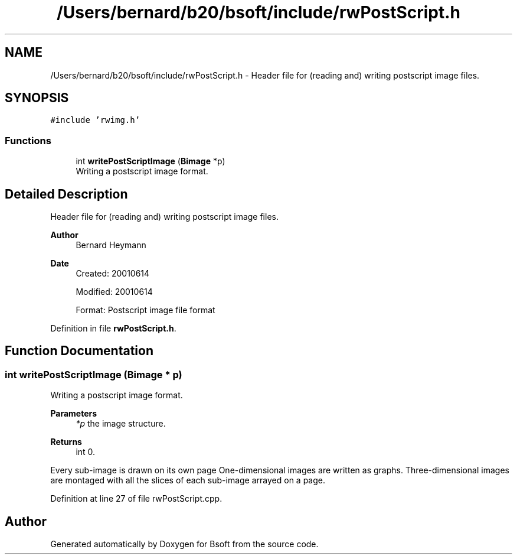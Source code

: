 .TH "/Users/bernard/b20/bsoft/include/rwPostScript.h" 3 "Wed Sep 1 2021" "Version 2.1.0" "Bsoft" \" -*- nroff -*-
.ad l
.nh
.SH NAME
/Users/bernard/b20/bsoft/include/rwPostScript.h \- Header file for (reading and) writing postscript image files\&.  

.SH SYNOPSIS
.br
.PP
\fC#include 'rwimg\&.h'\fP
.br

.SS "Functions"

.in +1c
.ti -1c
.RI "int \fBwritePostScriptImage\fP (\fBBimage\fP *p)"
.br
.RI "Writing a postscript image format\&. "
.in -1c
.SH "Detailed Description"
.PP 
Header file for (reading and) writing postscript image files\&. 


.PP
\fBAuthor\fP
.RS 4
Bernard Heymann 
.RE
.PP
\fBDate\fP
.RS 4
Created: 20010614 
.PP
Modified: 20010614 
.PP
.nf
Format: Postscript image file format

.fi
.PP
 
.RE
.PP

.PP
Definition in file \fBrwPostScript\&.h\fP\&.
.SH "Function Documentation"
.PP 
.SS "int writePostScriptImage (\fBBimage\fP * p)"

.PP
Writing a postscript image format\&. 
.PP
\fBParameters\fP
.RS 4
\fI*p\fP the image structure\&. 
.RE
.PP
\fBReturns\fP
.RS 4
int 0\&.
.RE
.PP
Every sub-image is drawn on its own page One-dimensional images are written as graphs\&. Three-dimensional images are montaged with all the slices of each sub-image arrayed on a page\&. 
.PP
Definition at line 27 of file rwPostScript\&.cpp\&.
.SH "Author"
.PP 
Generated automatically by Doxygen for Bsoft from the source code\&.
